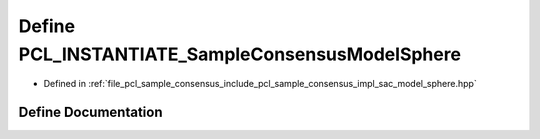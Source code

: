.. _exhale_define_sac__model__sphere_8hpp_1a22fd7d19e0eb7210465693b5b6eddf5a:

Define PCL_INSTANTIATE_SampleConsensusModelSphere
=================================================

- Defined in :ref:`file_pcl_sample_consensus_include_pcl_sample_consensus_impl_sac_model_sphere.hpp`


Define Documentation
--------------------


.. doxygendefine:: PCL_INSTANTIATE_SampleConsensusModelSphere

